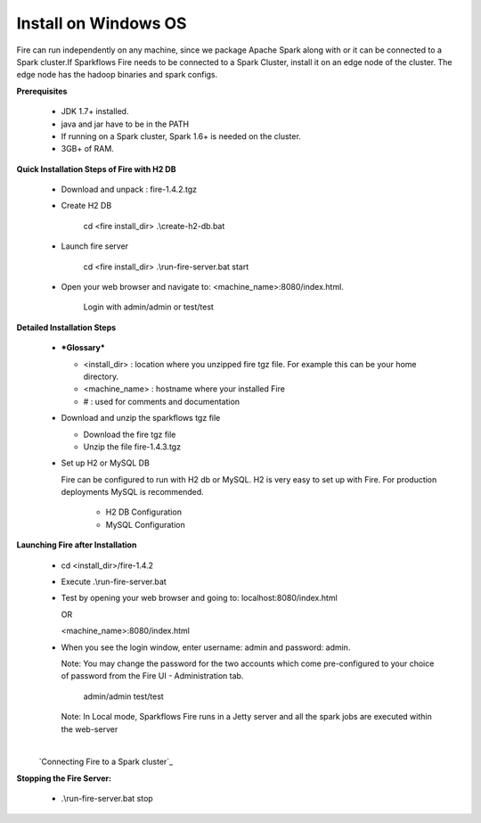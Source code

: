 Install on Windows OS
^^^^^^^^^^^^^^^^^^^^^

Fire can run independently on any machine, since we package Apache Spark along with or it can be connected to a Spark cluster.
​
If Sparkflows Fire needs to be connected to a Spark Cluster, install it on an edge node of the cluster. The edge node has the hadoop binaries and spark configs.

**Prerequisites**

  * JDK 1.7+ installed.
  * java and jar have to be in the PATH
  * If running on a Spark cluster, Spark 1.6+ is needed on the cluster.
  * 3GB+ of RAM.


**Quick Installation Steps of Fire with H2 DB**

  * Download and unpack  :  fire-1.4.2.tgz
  * Create H2 DB

      cd <fire install_dir>
      .\\create-h2-db.bat

  * Launch fire server

      cd <fire install_dir>
      .\\run-fire-server.bat start

  * Open your web browser and navigate to: <machine_name>:8080/index.html.

      Login with admin/admin or test/test


**Detailed Installation Steps**

  * ***Glossary***

    * <install_dir> : location where you unzipped fire tgz file. For example this can be your home directory.
    * <machine_name> : hostname where your installed Fire
    * # : used for comments and documentation


  * Download and unzip the sparkflows tgz file

    * Download the fire tgz file
    * Unzip the file fire-1.4.3.tgz


  * Set up H2 or MySQL DB


    Fire can be configured to run with H2 db or MySQL. H2 is very easy to set up with Fire. For production deployments MySQL is recommended.

      * H2 DB Configuration
      * MySQL Configuration

**Launching Fire after Installation**

  * cd <install_dir>/fire-1.4.2
  * Execute .\\run-fire-server.bat
  * Test by opening your web browser and going to:
    localhost:8080/index.html

    OR

    <machine_name>:8080/index.html

  * When you see the login window, enter username: admin and password: admin.

    Note: You may change the password for the two accounts which come pre-configured to your choice of password from the Fire UI - Administration tab.

        admin/admin
        test/test

    Note: In Local mode, Sparkflows Fire runs in a Jetty server and all the spark jobs are executed within the web-server

​
    `Connecting Fire to a Spark cluster`_


**Stopping the Fire Server:**

  * .\\run-fire-server.bat stop
